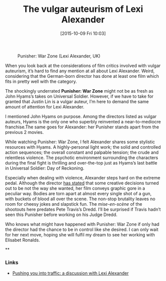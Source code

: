 #+BLOG: filmsinwords
#+POSTID: 37
#+DATE: [2015-10-09 Fri 10:03]
#+OPTIONS: toc:nil num:nil todo:nil pri:nil tags:nil ^:nil
#+CATEGORY: Cinephilia
#+TAGS:
#+DESCRIPTION:
#+TITLE: The vulgar auteurism of Lexi Alexander

#+CAPTION: Punisher: War Zone (Lexi Alexander, UK)
#+ATTR_HTML: :alt Punisher: War Zone image :title Punisher: War Zone :align center
[[file:01.jpg]]

When you look back at the considerations of film critics involved with vulgar
auteurism, it’s hard to find any mention at all about Lexi Alexander. Weird,
considering that the German-born director has done at least one film which fits
in pretty well with the category.

The shockingly underrated *Punisher: War Zone* might not be as fresh as John
Hyams’s takes on Universal Soldier. However, if we have to take for granted that
Justin Lin is a vulgar auteur, I’m here to demand the same amount of attention
for Lexi Alexander.

I mentioned John Hyams on purpose. Among the directors listed as vulgar auteurs,
Hyams is the only one who superbly reinvented a near-to-mediocre franchise.The
same goes for Alexander: her Punisher stands apart from the previous 2 movies.

While watching Punisher: War Zone, I felt Alexander shares some stylistic
resources with Hyams. A highly-personal light work; the solid and controlled
action sequences; the overall constant and palpable tension; the crude and
relentless violence. The psychotic environment surrounding the characters during
the final fight is thrilling and over-the-top just as Hyams’s last battle in
Universal Soldier: Day of Reckoning.

Especially when dealing with violence, Alexander steps hard on the extreme
pedal. Although the director [[http://blogs.indiewire.com/theplaylist/lexi-alexander-says-she-wishes-marvel-had-made-creative-decisions-on-punisher-war-zone-instead-of-lionsgate-20150320][has stated]] that some creative decisions turned out
to be not the way she wanted, her film conveys graphic gore in a peculiar
way. Bodies are torn apart at almost every single shot of a gun, with buckets of
blood all over the scene. The non-stop brutality leaves no room for cheesy jokes
and slapstick fun. The /mise-en-scène/ of the shootouts here predates Pete
Travis’s Dredd. I’ll be surprised if Travis hadn’t seen this Punisher before
working on his Judge Dredd.

Who knows what might have happened with Punisher: War Zone if only had the
director had the chance to be in control like she desired. I can only wait for
her next move, hoping she will fulfil my dream to see her working with Elísabet
Ronalds.

**

*** Links
- [[http://www.rogerebert.com/interviews/interview-with-lexi-alexander][Pushing you into traffic: a discussion with Lexi Alexander]]

# 01.jpg http://filmsinwords.files.wordpress.com/2015/10/wpid-01.jpg
